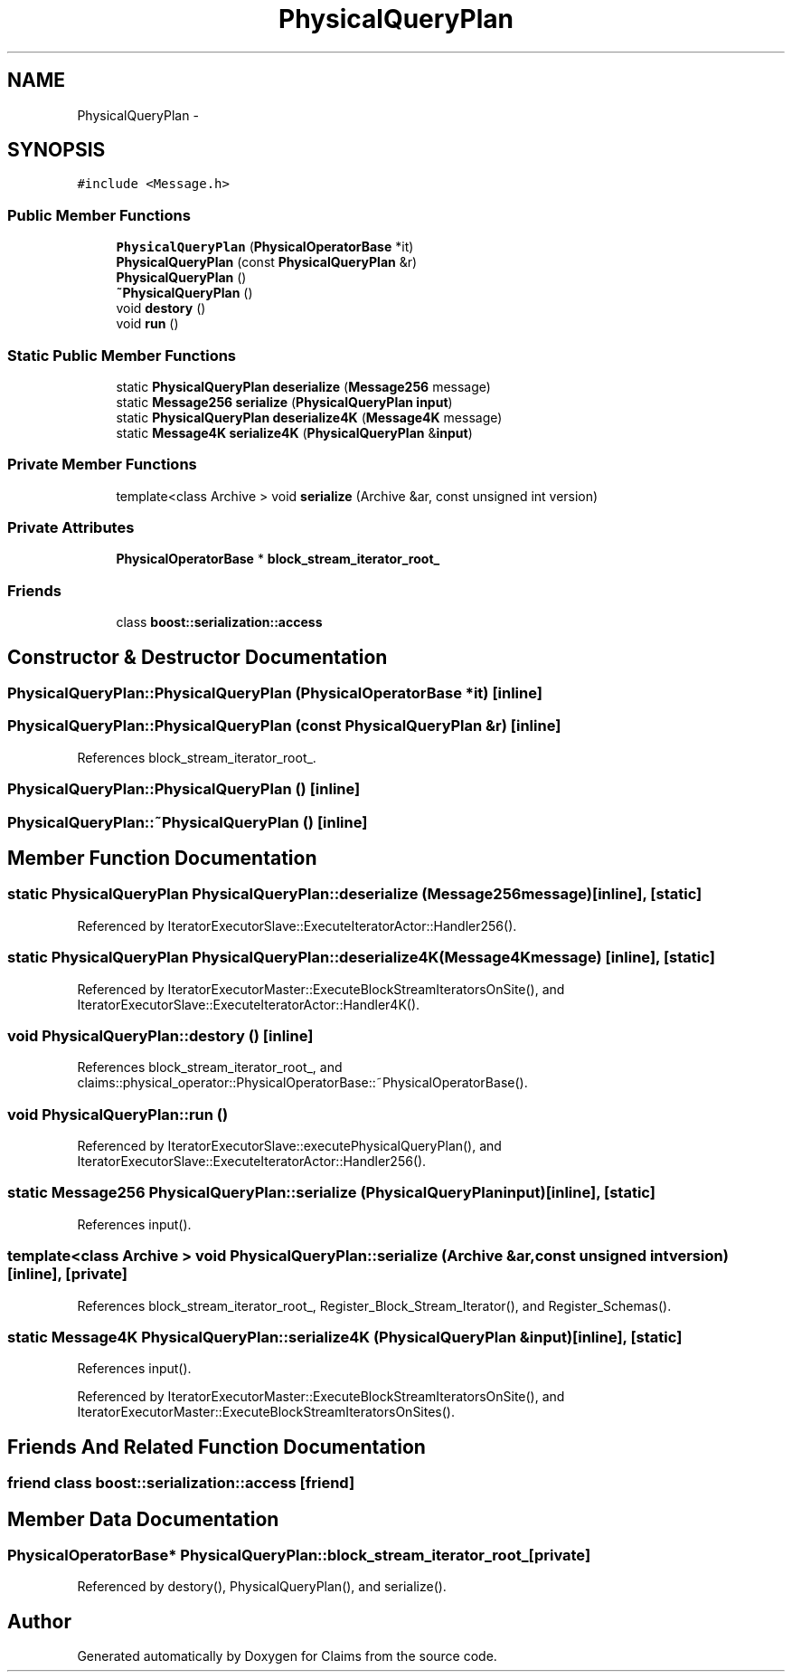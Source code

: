 .TH "PhysicalQueryPlan" 3 "Thu Nov 12 2015" "Claims" \" -*- nroff -*-
.ad l
.nh
.SH NAME
PhysicalQueryPlan \- 
.SH SYNOPSIS
.br
.PP
.PP
\fC#include <Message\&.h>\fP
.SS "Public Member Functions"

.in +1c
.ti -1c
.RI "\fBPhysicalQueryPlan\fP (\fBPhysicalOperatorBase\fP *it)"
.br
.ti -1c
.RI "\fBPhysicalQueryPlan\fP (const \fBPhysicalQueryPlan\fP &r)"
.br
.ti -1c
.RI "\fBPhysicalQueryPlan\fP ()"
.br
.ti -1c
.RI "\fB~PhysicalQueryPlan\fP ()"
.br
.ti -1c
.RI "void \fBdestory\fP ()"
.br
.ti -1c
.RI "void \fBrun\fP ()"
.br
.in -1c
.SS "Static Public Member Functions"

.in +1c
.ti -1c
.RI "static \fBPhysicalQueryPlan\fP \fBdeserialize\fP (\fBMessage256\fP message)"
.br
.ti -1c
.RI "static \fBMessage256\fP \fBserialize\fP (\fBPhysicalQueryPlan\fP \fBinput\fP)"
.br
.ti -1c
.RI "static \fBPhysicalQueryPlan\fP \fBdeserialize4K\fP (\fBMessage4K\fP message)"
.br
.ti -1c
.RI "static \fBMessage4K\fP \fBserialize4K\fP (\fBPhysicalQueryPlan\fP &\fBinput\fP)"
.br
.in -1c
.SS "Private Member Functions"

.in +1c
.ti -1c
.RI "template<class Archive > void \fBserialize\fP (Archive &ar, const unsigned int version)"
.br
.in -1c
.SS "Private Attributes"

.in +1c
.ti -1c
.RI "\fBPhysicalOperatorBase\fP * \fBblock_stream_iterator_root_\fP"
.br
.in -1c
.SS "Friends"

.in +1c
.ti -1c
.RI "class \fBboost::serialization::access\fP"
.br
.in -1c
.SH "Constructor & Destructor Documentation"
.PP 
.SS "PhysicalQueryPlan::PhysicalQueryPlan (\fBPhysicalOperatorBase\fP *it)\fC [inline]\fP"

.SS "PhysicalQueryPlan::PhysicalQueryPlan (const \fBPhysicalQueryPlan\fP &r)\fC [inline]\fP"

.PP
References block_stream_iterator_root_\&.
.SS "PhysicalQueryPlan::PhysicalQueryPlan ()\fC [inline]\fP"

.SS "PhysicalQueryPlan::~PhysicalQueryPlan ()\fC [inline]\fP"

.SH "Member Function Documentation"
.PP 
.SS "static \fBPhysicalQueryPlan\fP PhysicalQueryPlan::deserialize (\fBMessage256\fPmessage)\fC [inline]\fP, \fC [static]\fP"

.PP
Referenced by IteratorExecutorSlave::ExecuteIteratorActor::Handler256()\&.
.SS "static \fBPhysicalQueryPlan\fP PhysicalQueryPlan::deserialize4K (\fBMessage4K\fPmessage)\fC [inline]\fP, \fC [static]\fP"

.PP
Referenced by IteratorExecutorMaster::ExecuteBlockStreamIteratorsOnSite(), and IteratorExecutorSlave::ExecuteIteratorActor::Handler4K()\&.
.SS "void PhysicalQueryPlan::destory ()\fC [inline]\fP"

.PP
References block_stream_iterator_root_, and claims::physical_operator::PhysicalOperatorBase::~PhysicalOperatorBase()\&.
.SS "void PhysicalQueryPlan::run ()"

.PP
Referenced by IteratorExecutorSlave::executePhysicalQueryPlan(), and IteratorExecutorSlave::ExecuteIteratorActor::Handler256()\&.
.SS "static \fBMessage256\fP PhysicalQueryPlan::serialize (\fBPhysicalQueryPlan\fPinput)\fC [inline]\fP, \fC [static]\fP"

.PP
References input()\&.
.SS "template<class Archive > void PhysicalQueryPlan::serialize (Archive &ar, const unsigned intversion)\fC [inline]\fP, \fC [private]\fP"

.PP
References block_stream_iterator_root_, Register_Block_Stream_Iterator(), and Register_Schemas()\&.
.SS "static \fBMessage4K\fP PhysicalQueryPlan::serialize4K (\fBPhysicalQueryPlan\fP &input)\fC [inline]\fP, \fC [static]\fP"

.PP
References input()\&.
.PP
Referenced by IteratorExecutorMaster::ExecuteBlockStreamIteratorsOnSite(), and IteratorExecutorMaster::ExecuteBlockStreamIteratorsOnSites()\&.
.SH "Friends And Related Function Documentation"
.PP 
.SS "friend class boost::serialization::access\fC [friend]\fP"

.SH "Member Data Documentation"
.PP 
.SS "\fBPhysicalOperatorBase\fP* PhysicalQueryPlan::block_stream_iterator_root_\fC [private]\fP"

.PP
Referenced by destory(), PhysicalQueryPlan(), and serialize()\&.

.SH "Author"
.PP 
Generated automatically by Doxygen for Claims from the source code\&.
